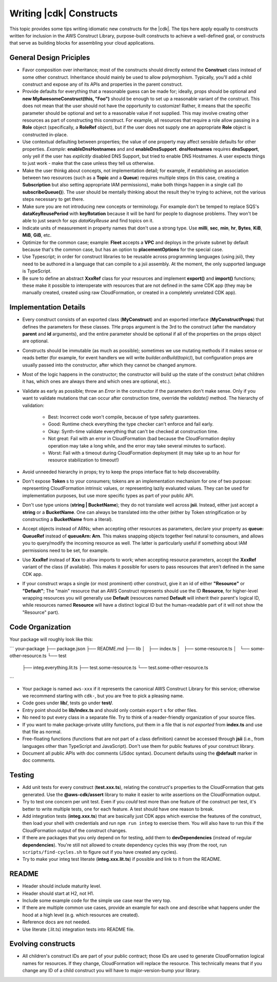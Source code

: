 .. Copyright 2010-2018 Amazon.com, Inc. or its affiliates. All Rights Reserved.

   This work is licensed under a Creative Commons Attribution-NonCommercial-ShareAlike 4.0
   International License (the "License"). You may not use this file except in compliance with the
   License. A copy of the License is located at http://creativecommons.org/licenses/by-nc-sa/4.0/.

   This file is distributed on an "AS IS" BASIS, WITHOUT WARRANTIES OR CONDITIONS OF ANY KIND,
   either express or implied. See the License for the specific language governing permissions and
   limitations under the License.

.. _writing_constructs:

#########################
Writing |cdk| Constructs
#########################

This topic provides some tips writing idiomatic new constructs for the |cdk|.
The tips here apply equally to constructs written for inclusion in the AWS
Construct Library, purpose-built constructs to achieve a well-defined goal,
or constructs that serve as building blocks for assembling your cloud
applications.

General Design Priciples
========================

* Favor composition over inheritance; most of the constructs should directly
  extend the **Construct** class instead of some other construct. Inheritance
  should mainly be used to allow polymorphism. Typically, you'll add a child
  construct and expose any of its APIs and properties in the parent construct.
* Provide defaults for everything that a reasonable guess can be made for;
  ideally, props should be optional and **new MyAwesomeConstruct(this, "Foo")**
  should be enough to set up a reasonable variant of the construct. This does
  not mean that the user should not have the opportunity to customize! Rather,
  it means that the specific parameter should be optional and set to a
  reasonable value if not supplied. This may involve creating other resources as
  part of constructing this construct. For example, all resources that require a
  role allow passing in a **Role** object (specifically, a **RoleRef** object),
  but if the user does not supply one an appropriate **Role** object is
  constructed in-place.
* Use contextual defaulting between properties; the value of one property may
  affect sensible defaults for other properties. *Example*:
  **enableDnsHostnames**
  and and **enableDnsSupport**. **dnsHostnames** requires **dnsSupport**, only
  yell if the user has *explicitly* disabled DNS Support, but tried to enable
  DNS Hostnames.  A user expects things to just work - make that the case unless
  they tell us otherwise.
* Make the user thinkg about concepts, not implementation detail; for example,
  if establishing an association between two resources (such as a **Topic**
  and a **Queue**) requires multiple steps (in this case, creating a
  **Subscription** but also setting appropriate IAM permissions), make
  both things happen in a single call (to **subscribeQueue()**). The user
  should be mentally thinking about the result they're trying to achieve,
  not the various steps necessary to get there.
* Make sure you are not introducing new concepts or terminology. For example
  don't be temped to replace SQS's **dataKeyReusePeriod** with **keyRotation**
  because it will be hard for people to diagnose problems. They won't be able to
  just search for *sqs dataKeyReuse* and find topics on it.
* Indicate units of measurement in property names that don't use a strong type.
  Use **milli**, **sec**, **min**, **hr**, **Bytes**, **KiB**, **MiB**, **GiB**,
  etc.
* Optimize for the common case; example: **Fleet** accepts a **VPC** and deploys
  in the private subnet by default because that's the common case, but has an
  option to **placementOptions** for the special case.
* Use Typescript; in order for construct libraries to be reusable across
  programming languages (using jsii), they need to be authored in a language
  that can compile to a jsii assembly. At the moment, the only supported
  language is TypeScript.
* Be sure to define an abstract **XxxRef** class for your resources and
  implement **export()** and **import()** functions; these make it possible
  to interoperate with resources that are not defined in the same CDK app
  (they may be manually created, created using raw CloudFormation, or created
  in a completely unrelated CDK app).

Implementation Details
======================

* Every construct consists of an exported class (**MyConstruct**) and an
  exported interface (**MyConstructProps**) that defines the parameters for
  these classes. THe props argument is the 3rd to the construct (after the
  mandatory **parent** and **id** arguments), and the entire parameter should be
  optional if all of the properties on the props object are optional.
* Constructs should be immutable (as much as possible); sometimes we use
  mutating methods if it makes sense or reads better (for example, for event
  handlers we will write `builder.onBuild(topic)`), but configuration props are
  usually passed into the constructor, after which they cannot be changed
  anymore.
* Most of the logic happens in the constructor; the constructor will build up
  the state of the construct (what children it has, which ones are always
  there and which ones are optional, etc.).
* Validate as early as possible; throw an `Error` in the constructor if the
  parameters don't make sense. Only if you want to validate mutations that can
  occur after construction time, override the `validate()` method. The hierarchy
  of validation:
    * Best: Incorrect code won't compile, because of type safety guarantees.
    * Good: Runtime check everything the type checker can't enforce and fail early.
    * Okay: Synth-time validate everything that can't be checked at construction time.
    * Not great: Fail with an error in CloudFormation (bad because the
      CloudFormation deploy operation may take a long while, and the error
      may take several minutes to surface).
    * Worst: Fail with a timeout during CloudFormation deployment (it may take
      up to an hour for resource stabilization to timeout!)
* Avoid unneeded hierarchy in props; try to keep the props interface flat to
  help discoverability.
* Don't expose **Token** s to your consumers; tokens are an implementation
  mechanism for one of two purpose: representing CloudFormation intrinsic
  values, or representing lazily evaluated values. They can be used for
  implementation purposes, but use more specific types as part of your public
  API.
* Don't use type unions (**string | BucketName**); they do not translate well
  across **jsii**. Instead, either just accept a **string** or a **BucketName**.
  One can always be translated into the other (either by Token stringification
  or by constructing a **BucketName** from a literal).
* Accept objects instead of ARNs; when accepting other resources as parameters,
  declare your property as **queue: QueueRef** instead of **queueArn: Arn**.
  This makes snapping objects together feel natural to consumers, and allows you to
  query/modify the incoming resource as well. The latter is particularly
  useful if something about IAM permissions need to be set, for example.
* Use **XxxRef** instead of **Xxx** to allow imports to work; when accepting
  resource parameters, accept the **XxxRef** variant of the class (if
  available). This makes it possible for users to pass resources that aren't
  defined in the same CDK app.
* If your construct wraps a single (or most prominent) other construct, give it
  an id of either **"Resource"** or **"Default"**; The "main" resource that an
  AWS Construct represents should use the ID **Resource**, for higher-level
  wrapping resources you will generally use **Default** (resources named
  **Default** will inherit their parent's logical ID, while resources named
  **Resource** will have a distinct logical ID but the human-readable part of it
  will not show the "Resource" part).


Code Organization
=================

Your package will roughly look like this:

```
your-package
├── package.json
├── README.md
├── lib
│   ├── index.ts
│   ├── some-resource.ts
│   └── some-other-resource.ts
└── test
    ├── integ.everything.lit.ts
    ├── test.some-resource.ts
    └── test.some-other-resource.ts

```

* Your package is named ``aws-xxx`` if it represents the canonical AWS
  Construct Library for this service; otherwise we recommend starting with
  ``cdk-``, but you are free to pick a pleasing name.
* Code goes under **lib/**, tests go under **test/**.
* Entry point should be **lib/index.ts** and should only contain ``export`` s
  for other files.
* No need to put every class in a separate file. Try to think of a
  reader-friendly organization of your source files.
* If you want to make package-private utility functions, put them in a file
  that is *not exported* from **index.ts** and use that file as normal.
* Free-floating functions (functions that are not part of a class definition)
  cannot be accessed through **jsii** (i.e., from languages other than
  TypeScript and JavaScript). Don't use them for public features of your
  construct library.
* Document all public APIs with doc comments (JSdoc syntax). Document defaults
  using the **@default** marker in doc comments.

Testing
=======

* Add unit tests for every construct (**test.xxx.ts**), relating the construct's
  properties to the CloudFormation that gets generated. Use the
  **@aws-cdk/assert** library to make it easier to write assertions on the
  CloudFormation output.
* Try to test one concern per unit test. Even if you *could* test more than one
  feature of the construct per test, it's better to write multiple tests,
  one for each feature. A test should have one reason to break.
* Add integration tests (**integ.xxx.ts**) that are basically just CDK apps
  which exercise the features of the construct, then load your shell with
  credentials and run ``npm run integ`` to exercise them. You will also have to
  run this if the CloudFormation output of the construct changes.
* If there are packages that you only depend on for testing, add them to
  **devDependencies** (instead of regular **dependencies**). You're still
  not allowed to create dependency cycles this way (from the root, run
  ``scripts/find-cycles.sh`` to figure out if you have created any cycles).
* Try to make your integ test literate (**integ.xxx.lit.ts**) if possible
  and link to it from the README.

README
======

* Header should include maturity level.
* Header should start at H2, not H1.
* Include some example code for the simple use case near the very top.
* If there are multiple common use cases, provide an example for each one and
  describe what happens under the hood at a high level (e.g. which resources are
  created).
* Reference docs are not needed.
* Use literate (.lit.ts) integration tests into README file.

Evolving constructs
===================

* All children's construct IDs are part of your public contract; those IDs are
  used to generate CloudFormation logical names for resources. If they change,
  CloudFormation will replace the resource. This technically means that if you
  change any ID of a child construct you will have to major-version-bump your
  library.
